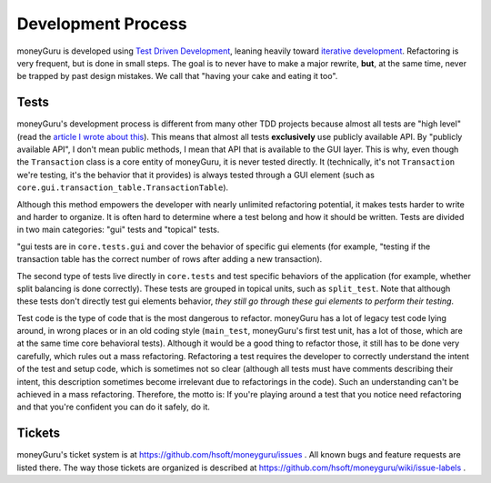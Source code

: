 ===================
Development Process
===================

moneyGuru is developed using `Test Driven Development`_, leaning heavily toward `iterative
development`_. Refactoring is very frequent, but is done in small steps. The goal is to never have
to make a major rewrite, **but**, at the same time, never be trapped by past design mistakes. We
call that "having your cake and eating it too".

Tests
=====

moneyGuru's development process is different from many other TDD projects because almost all tests
are "high level" (read the `article I wrote about this`_). This means that almost all tests
**exclusively** use publicly available API. By "publicly available API", I don't mean public
methods, I mean that API that is available to the GUI layer. This is why, even though the
``Transaction`` class is a core entity of moneyGuru, it is never tested directly. It (technically,
it's not ``Transaction`` we're testing, it's the behavior that it provides) is always tested through
a GUI element (such as ``core.gui.transaction_table.TransactionTable``).

Although this method empowers the developer with nearly unlimited refactoring potential, it makes
tests harder to write and harder to organize. It is often hard to determine where a test belong and
how it should be written. Tests are divided in two main categories: "gui" tests and "topical" tests.

"gui tests are in ``core.tests.gui`` and cover the behavior of specific gui elements (for example,
"testing if the transaction table has the correct number of rows after adding a new transaction).

The second type of tests live directly in ``core.tests`` and test specific behaviors of the
application (for example, whether split balancing is done correctly). These tests are grouped in
topical units, such as ``split_test``. Note that although these tests don't directly test gui
elements behavior, *they still go through these gui elements to perform their testing*.

Test code is the type of code that is the most dangerous to refactor. moneyGuru has a lot of legacy
test code lying around, in wrong places or in an old coding style (``main_test``, moneyGuru's first
test unit, has a lot of those, which are at the same time core behavioral tests). Although it would
be a good thing to refactor those, it still has to be done very carefully, which rules out a mass
refactoring. Refactoring a test requires the developer to correctly understand the intent of the
test and setup code, which is sometimes not so clear (although all tests must have comments
describing their intent, this description sometimes become irrelevant due to refactorings in the
code). Such an understanding can't be achieved in a mass refactoring. Therefore, the motto is: If
you're playing around a test that you notice need refactoring and that you're confident you can do
it safely, do it.

Tickets
=======

moneyGuru's ticket system is at https://github.com/hsoft/moneyguru/issues . All known bugs and
feature requests are listed there. The way those tickets are organized is described at
https://github.com/hsoft/moneyguru/wiki/issue-labels .

.. _Test Driven Development: http://en.wikipedia.org/wiki/Test-driven_development
.. _iterative development: http://en.wikipedia.org/wiki/Iterative_and_incremental_development
.. _article I wrote about this: http://www.hardcoded.net/articles/high-level-testing
